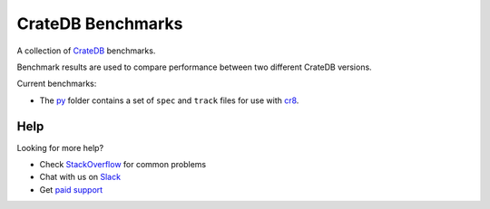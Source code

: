 ==================
CrateDB Benchmarks
==================

A collection of CrateDB_ benchmarks.

Benchmark results are used to compare performance between two different CrateDB
versions.

Current benchmarks:

- The py_ folder contains a set of ``spec`` and ``track`` files for use with
  cr8_.

Help
====

Looking for more help?

- Check `StackOverflow`_ for common problems
- Chat with us on `Slack`_
- Get `paid support`_

.. _cr8: https://github.com/mfussenegger/cr8
.. _Crate.io: http://crate.io/
.. _CrateDB: https://github.com/crate/crate
.. _paid support: https://crate.io/pricing/
.. _py: py
.. _Slack: https://crate.io/docs/support/slackin/
.. _StackOverflow: https://stackoverflow.com/tags/crate

